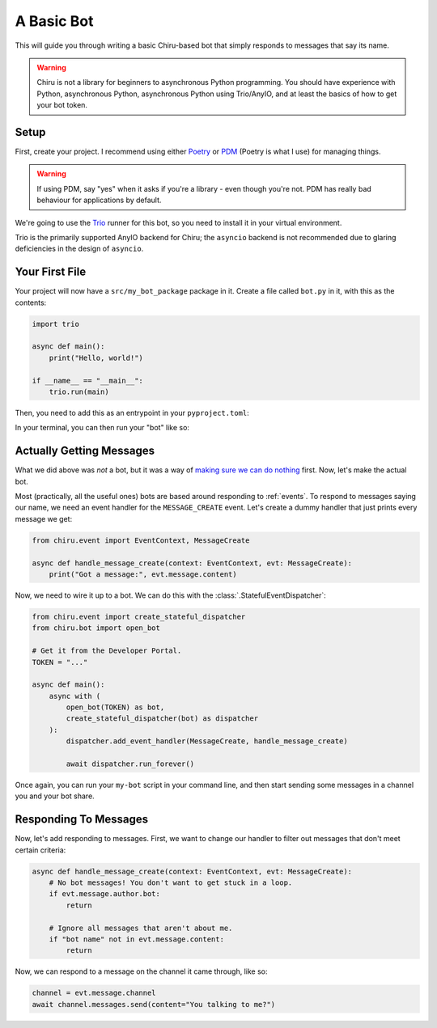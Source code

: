 A Basic Bot
===========

This will guide you through writing a basic Chiru-based bot that simply responds to messages that
say its name.

.. warning::

    Chiru is not a library for beginners to asynchronous Python programming. You should have
    experience with Python, asynchronous Python, asynchronous Python using Trio/AnyIO, and
    at least the basics of how to get your bot token.

Setup
-----

First, create your project. I recommend using either `Poetry`_ or `PDM`_ (Poetry is what I use)
for managing things. 

.. tab:: Poetry

    .. code-block:: fish

        $ poetry new --src .
        $ poetry add chiru
    
.. tab:: PDM

    .. code-block:: fish

        $ pdm init --lib
        $ pdm add chiru

.. warning::

    If using PDM, say "yes" when it asks if you're a library - even though you're not. PDM has
    really bad behaviour for applications by default.

We're going to use the `Trio`_ runner for this bot, so you need to install it in your virtual 
environment.

.. tab:: Poetry

    .. code-block:: fish

        $ poetry add "trio>=0.23.1"
        $ poetry install

.. tab:: PDM

    .. code-block:: fish

        $ pdm add "trio>=0.23.1"
        $ pdm install --dev

Trio is the primarily supported AnyIO backend for Chiru; the ``asyncio`` backend is not recommended
due to glaring deficiencies in the design of ``asyncio``.

Your First File
---------------

Your project will now have a ``src/my_bot_package`` package in it. Create a file called ``bot.py``
in it, with this as the contents:

.. code-block:: python

    import trio

    async def main():
        print("Hello, world!")

    if __name__ == "__main__":
        trio.run(main)

Then, you need to add this as an entrypoint in your ``pyproject.toml``:

.. tab:: Poetry

    .. code-block:: toml
        
        [tool.poetry.scripts]
        my-bot = "my_bot_package.bot"

.. tab:: PDM

    .. code-block:: toml

        [project.scripts]
        my-bot = "my_bot_package.bot"

In your terminal, you can then run your "bot" like so:

.. tab:: Poetry

    .. code-block:: fish

        $ poetry install  # Only needed once, when you update the ``pyproject.toml``.
        $ poetry run my-bot

.. tab:: PDM

    .. code-block:: fish

        $ pdm install --dev # Only needed once, when you update the ``pyproject.toml``.
        $ pdm run my-bot


Actually Getting Messages
-------------------------

.. 
    TODO: put a ref to message docs when its written

What we did above was *not* a bot, but it was a way of 
`making sure we can do nothing <https://devblogs.microsoft.com/oldnewthing/20230725-00/?p=108482>`__
first. Now, let's make the actual bot.

Most (practically, all the useful ones) bots are based around responding to :ref:`events`. To
respond to messages saying our name, we need an event handler for the ``MESSAGE_CREATE`` event.
Let's create a dummy handler that just prints every message we get:

.. code-block:: python

    from chiru.event import EventContext, MessageCreate

    async def handle_message_create(context: EventContext, evt: MessageCreate):
        print("Got a message:", evt.message.content)

Now, we need to wire it up to a bot. We can do this with the :class:`.StatefulEventDispatcher`:

.. code-block:: python

    from chiru.event import create_stateful_dispatcher
    from chiru.bot import open_bot

    # Get it from the Developer Portal.
    TOKEN = "..."

    async def main():
        async with (
            open_bot(TOKEN) as bot,
            create_stateful_dispatcher(bot) as dispatcher
        ):
            dispatcher.add_event_handler(MessageCreate, handle_message_create)

            await dispatcher.run_forever()

Once again, you can run your ``my-bot`` script in your command line, and then start sending some
messages in a channel you and your bot share. 

Responding To Messages
----------------------

Now, let's add responding to messages. First, we want to change our handler to filter out messages
that don't meet certain criteria:

.. code-block:: python

    async def handle_message_create(context: EventContext, evt: MessageCreate):
        # No bot messages! You don't want to get stuck in a loop.
        if evt.message.author.bot:
            return
        
        # Ignore all messages that aren't about me.
        if "bot name" not in evt.message.content:
            return

Now, we can respond to a message on the channel it came through, like so:

.. code-block:: python

    channel = evt.message.channel
    await channel.messages.send(content="You talking to me?")

.. _Poetry: https://python-poetry.org/docs/
.. _PDM: https://pdm-project.org/latest/
.. _Trio: https://trio.readthedocs.io/en/stable/
